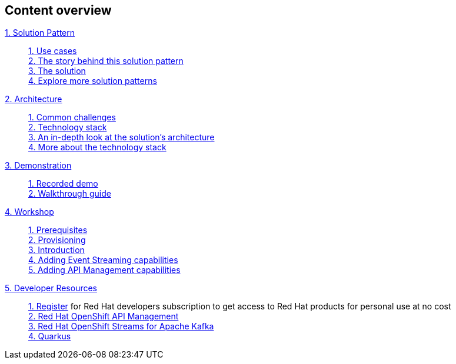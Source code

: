 [discrete]
== Content overview

[tabs]
====
xref:index.adoc[{counter:module}. Solution Pattern]::
+ 
xref:index.adoc#use-cases[{counter:submodule1:1}. Use cases] +
xref:index.adoc#background[{counter:submodule1}. The story behind this solution pattern] +
xref:index.adoc#solution[{counter:submodule1}. The solution] +
xref:index.adoc#_explore_more_solution_patterns[{counter:submodule1}. Explore more solution patterns]
+
xref:02-architecture.adoc[{counter:module}. Architecture]::
+
xref:02-architecture.adoc#challenges[{counter:submodule2:1}. Common challenges] +
xref:02-architecture.adoc#tech_stack[{counter:submodule2}. Technology stack] +
xref:02-architecture.adoc#in_depth[{counter:submodule2}. An in-depth look at the solution's architecture] +
xref:02-architecture.adoc#more_tech[{counter:submodule2}. More about the technology stack]
+
xref:03-demo.adoc[{counter:module}. Demonstration]::
+
xref:03-demo.adoc#recorded_demo[{counter:submodule3}. Recorded demo] +
xref:03-demo.adoc#demo_walkthrough[{counter:submodule3}. Walkthrough guide] 
+
xref:04-workshop.adoc[{counter:module}. Workshop]::
+
xref:04-workshop.adoc#workshop_prerequisites[{counter:submodule4}. Prerequisites] +
xref:04-workshop.adoc#workshop_provisioning[{counter:submodule4}. Provisioning] +
xref:04-workshop.adoc#workshop_intro[{counter:submodule4}. Introduction] +
xref:04-workshop.adoc#workshop_add_streaming[{counter:submodule4}. Adding Event Streaming capabilities] +
xref:04-workshop.adoc#workshop_api_mgmt[{counter:submodule4}. Adding API Management capabilities] 
+
xref:05-devresources.adoc[{counter:module}. Developer Resources]::
+
https://developers.redhat.com/register[{counter:submodule5}. Register] for Red Hat developers subscription to get access to Red Hat products for personal use at no cost +
https://developers.redhat.com/products/red-hat-openshift-api-management/overview[{counter:submodule5}. Red Hat OpenShift API Management] +
https://developers.redhat.com/products/red-hat-openshift-streams-for-apache-kafka/overview[{counter:submodule5}. Red Hat OpenShift Streams for Apache Kafka] +
https://developers.redhat.com/products/quarkus/overview[{counter:submodule5}. Quarkus]
+
====

